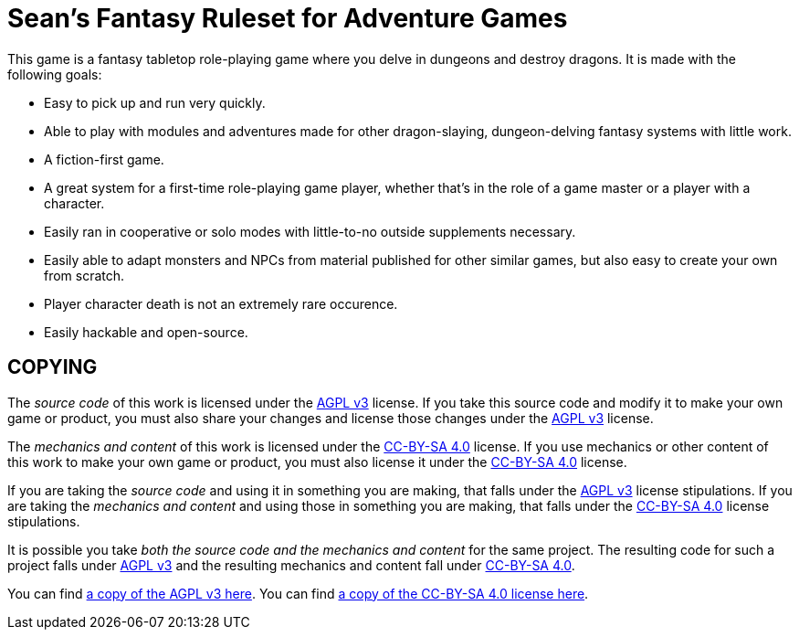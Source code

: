 :agpl: https://www.gnu.org/licenses/agpl-3.0.en.html
:cc-by-sa: https://creativecommons.org/licenses/by-sa/4.0/
:imagesdir: images

= Sean's Fantasy Ruleset for Adventure Games

This game is a fantasy tabletop role-playing game where you delve in dungeons and destroy dragons.
It is made with the following goals:

* Easy to pick up and run very quickly.
* Able to play with modules and adventures made for other dragon-slaying, dungeon-delving fantasy systems with little work.
* A fiction-first game.
* A great system for a first-time role-playing game player, whether that's in the role of a game master or a player with a character.
* Easily ran in cooperative or solo modes with little-to-no outside supplements necessary.
* Easily able to adapt monsters and NPCs from material published for other similar games, but also easy to create your own from scratch.
* Player character death is not an extremely rare occurence.
* Easily hackable and open-source.

== COPYING

The _source code_ of this work is licensed under the {agpl}[AGPL v3] license.
If you take this source code and modify it to make your own game or product, you must also share your changes and license those changes under the {agpl}[AGPL v3] license.

The _mechanics and content_ of this work is licensed under the {cc-by-sa}[CC-BY-SA 4.0] license.
If you use mechanics or other content of this work to make your own game or product, you must also license it under the {cc-by-sa}[CC-BY-SA 4.0] license.

If you are taking the _source code_ and using it in something you are making, that falls under the {agpl}[AGPL v3] license stipulations.
If you are taking the _mechanics and content_ and using those in something you are making, that falls under the {cc-by-sa}[CC-BY-SA 4.0] license stipulations.

It is possible you take _both the source code and the mechanics and content_ for the same project.
The resulting code for such a project falls under {agpl}[AGPL v3] and the resulting mechanics and content fall under {cc-by-sa}[CC-BY-SA 4.0].

You can find link:LICENSE-AGPL[a copy of the AGPL v3 here].
You can find link:LICENSE-CC-BY-SA-4.0[a copy of the CC-BY-SA 4.0 license here].